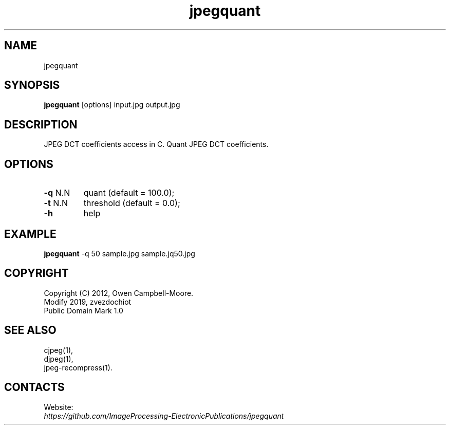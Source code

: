 .TH "jpegquant" 1 "16 Jan 2020" "0.0.6" "User Manual"

.SH NAME
jpegquant

.SH SYNOPSIS
\fBjpegquant\fR [options] input.jpg output.jpg

.SH DESCRIPTION
JPEG DCT coefficients access in C. Quant JPEG DCT coefficients.

.SH OPTIONS
.TP
\fB-q\fR N.N
quant (default = 100.0);
.TP
\fB-t\fR N.N
threshold (default = 0.0);
.TP
\fB-h\fR
help

.SH EXAMPLE
\fBjpegquant\fR -q 50 sample.jpg sample.jq50.jpg

.SH COPYRIGHT
 Copyright (C) 2012, Owen Campbell-Moore.
 Modify 2019, zvezdochiot
 Public Domain Mark 1.0

.SH SEE ALSO
 cjpeg(1),
 djpeg(1),
 jpeg-recompress(1).

.SH CONTACTS
Website:
 \fIhttps://github.com/ImageProcessing-ElectronicPublications/jpegquant\fR

